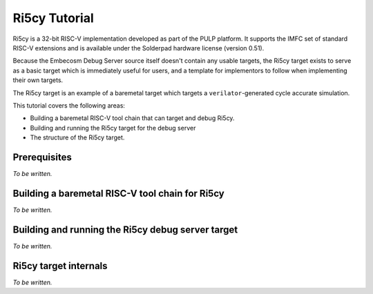 .. Copyright (C) 2019 Embecosm Limited
   SPDX-License-Identifier: CC-BY-SA-4.0

Ri5cy Tutorial
--------------

Ri5cy is a 32-bit RISC-V implementation developed as part of the PULP platform.
It supports the IMFC set of standard RISC-V extensions and is available under
the Solderpad hardware license (version 0.51).

Because the Embecosm Debug Server source itself doesn't contain any
usable targets, the Ri5cy target exists to serve as a basic target
which is immediately useful for users, and a template for implementors
to follow when implementing their own targets.

The Ri5cy target is an example of a baremetal target which targets a
``verilator``-generated cycle accurate simulation.

This tutorial covers the following areas:

- Building a baremetal RISC-V tool chain that can target and debug Ri5cy.
- Building and running the Ri5cy target for the debug server
- The structure of the Ri5cy target.

Prerequisites
`````````````

*To be written.*

Building a baremetal RISC-V tool chain for Ri5cy
````````````````````````````````````````````````

*To be written.*

Building and running the Ri5cy debug server target
``````````````````````````````````````````````````

*To be written.*

Ri5cy target internals
``````````````````````

*To be written.*
